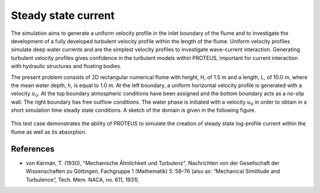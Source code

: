 Steady state current
===================================================

The simulation aims to generate a uniform velocity profile in the
inlet boundary of the flume and to investigate the development of a
fully developed turbulent velocity profile within the length of the
flume.  Uniform velocity profiles simulate deep water currents and are
the simplest velocity profiles to investigate wave-current
interaction.  Generating turbulent velocity profiles gives confidence
in the turbulent models within PROTEUS, important for current
interaction with hydraulic structures and floating bodies.

The present problem consists of 2D rectangular numerical flume with
height, H, of 1.5 m and a length, L, of 10.0 m, where the mean water
depth, h, is equal to 1.0 m. At the left boundary, a uniform
horizontal velocity profile is generated with a velocity
:math:`u_0`. At the top boundary atmospheric conditions have been
assigned and the bottom boundary acts as a no-slip wall. The right
boundary has free outflow conditions. The water phase is initiated
with a velocity :math:`u_0` in order to obtain in a short simulation
time steady state conditions.  A sketch of the domain is given in the
following figure.

.. figure:: ./SteadyCurrent.bmp
   :width: 100%
   :align: center

This test case demonstrates the ability of PROTEUS to simulate the
creation of steady state log-profile current within the flume as well
as its absorption.

References
----------

- von Kármán, T. (1930), "Mechanische Ähnlichkeit und Turbulenz",
  Nachrichten von der Gesellschaft der Wissenschaften zu Göttingen,
  Fachgruppe 1 (Mathematik) 5: 58–76 (also as: “Mechanical Similitude
  and Turbulence”, Tech. Mem. NACA, no. 611, 1931).








